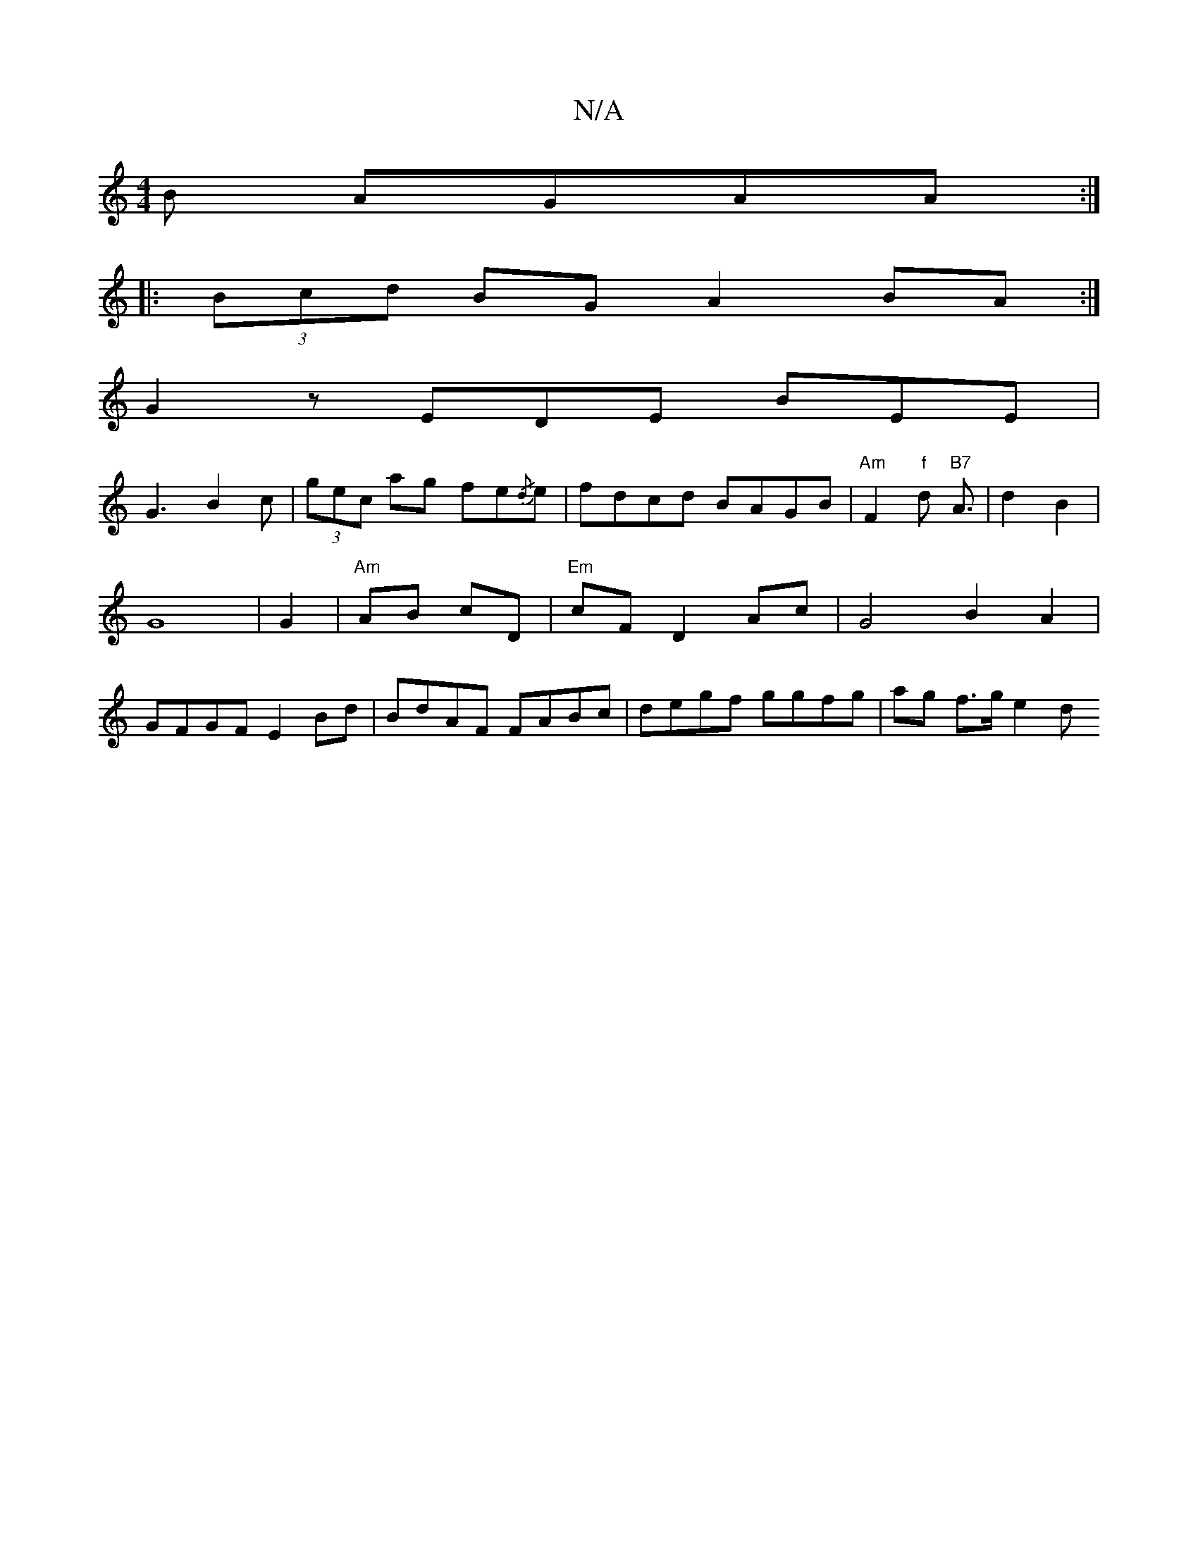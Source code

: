 X:1
T:N/A
M:4/4
R:N/A
K:Cmajor
B AGAA :|
|: (3Bcd BG A2 BA :|
G2 z EDE BEE|
G3 B2c | (3gec ag fe{/d}e| fdcd BAGB|"Am"F2 "f"d"B7" A3/2 | d2 B2 |G8|G2|"Am"AB cD |"Em" cF D2 Ac |G4 B2 A2 | GFGF E2 Bd | BdAF FABc | degf ggfg|ag f>g e2d